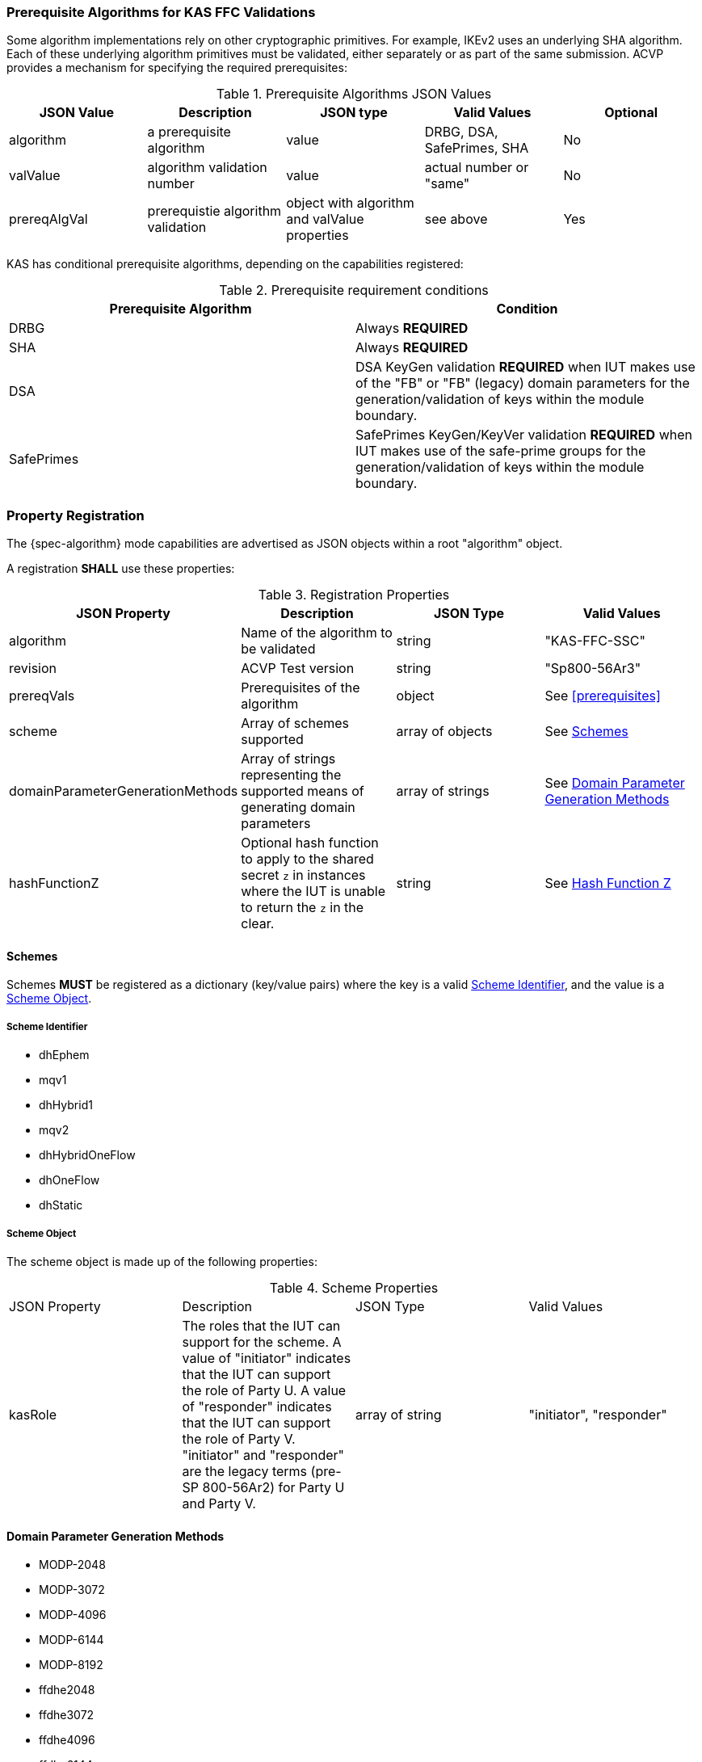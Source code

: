 
[[prereq_algs]]
=== Prerequisite Algorithms for KAS FFC Validations

Some algorithm implementations rely on other cryptographic primitives. For example, IKEv2 uses an underlying SHA algorithm. Each of these underlying algorithm primitives must be validated, either separately or as part of the same 	submission. ACVP provides a mechanism for specifying the required prerequisites:

[[rereqs_table]]

.Prerequisite Algorithms JSON Values
|===
| JSON Value| Description| JSON type| Valid Values| Optional

| algorithm| a prerequisite algorithm| value| DRBG, DSA, SafePrimes, SHA| No
| valValue| algorithm validation number| value| actual number or "same"| No
| prereqAlgVal| prerequistie algorithm validation| object with algorithm and valValue properties| see above| Yes
|===

KAS has conditional prerequisite algorithms, depending on the capabilities registered:

[[prereqs_requirements_table]]

.Prerequisite requirement conditions
|===
| Prerequisite Algorithm| Condition

| DRBG | Always *REQUIRED*
| SHA | Always *REQUIRED*
| DSA | DSA KeyGen validation *REQUIRED* when IUT makes use of the "FB" or "FB" (legacy) domain parameters for the generation/validation of keys within the module boundary.
| SafePrimes | SafePrimes KeyGen/KeyVer validation *REQUIRED* when IUT makes use of the safe-prime groups for the generation/validation of keys within the module boundary.
|===

[#properties]
=== Property Registration

The {spec-algorithm} mode capabilities are advertised as JSON objects within a root "algorithm" object.

A registration *SHALL* use these properties:

.Registration Properties
|===
| JSON Property | Description | JSON Type | Valid Values

| algorithm | Name of the algorithm to be validated | string | "KAS-FFC-SSC"
| revision | ACVP Test version | string | "Sp800-56Ar3"
| prereqVals | Prerequisites of the algorithm | object | See <<prerequisites>>
| scheme | Array of schemes supported | array of objects | See <<scheme>>
| domainParameterGenerationMethods | Array of strings representing the supported means of generating domain parameters | array of strings | See <<domainParameterGenerationMethods>>
| hashFunctionZ | Optional hash function to apply to the shared secret `z` in instances where the IUT is unable to return the `z` in the clear. | string | See <<hashFunctionZ>>
|===

[#scheme]
==== Schemes

Schemes *MUST* be registered as a dictionary (key/value pairs) where the key is a valid <<schemeId>>, and the value is a <<schemeObject>>.

[#schemeId]
===== Scheme Identifier

* dhEphem
* mqv1
* dhHybrid1
* mqv2
* dhHybridOneFlow
* dhOneFlow
* dhStatic

[#schemeObject]
===== Scheme Object

The scheme object is made up of the following properties:

.Scheme Properties
|===
| JSON Property | Description | JSON Type | Valid Values
| kasRole | The roles that the IUT can support for the scheme. A value of "initiator" indicates that the IUT can support the role of Party U. A value of "responder" indicates that the IUT can support the role of Party V. "initiator" and "responder" are the legacy terms (pre-SP 800-56Ar2) for Party U and Party V. | array of string | "initiator", "responder" |
|===

[#domainParameterGenerationMethods]
==== Domain Parameter Generation Methods

* MODP-2048
* MODP-3072
* MODP-4096
* MODP-6144
* MODP-8192
* ffdhe2048
* ffdhe3072
* ffdhe4096
* ffdhe6144
* ffdhe8192
* FB
* FC

[#hashFunctionZ]
==== Hash Function Z

An optional hash function that should be applied to `z` from both the ACVP server and IUT for comparison purposes.  The provided `hashFunctionZ`'s security strength MUST be at least as strong as the greatest security strength domain parameter selected from <<domainParameterGenerationMethods>>

The following hash functions *MAY* be advertised by an ACVP compliant server:

* SHA2-224
* SHA2-256
* SHA2-384
* SHA2-512
* SHA2-512/224
* SHA2-512/256
* SHA3-224
* SHA3-256
* SHA3-384
* SHA3-512

=== Registration Example

.Registration JSON Example
[source,json]
----
{
  "algorithm": "KAS-FFC-SSC",
  "revision": "Sp800-56Ar3",
  "scheme": {
    "dhEphem": {
      "kasRole": [
        "initiator",
        "responder"
      ]
    },
    "mqv1": {
      "kasRole": [
        "initiator"
      ]
    }
  },
  "domainParameterGenerationMethods": [
    "ffdhe2048",
    "FB"
  ],
  "hashFunctionZ": "SHA3-512"
}
----
